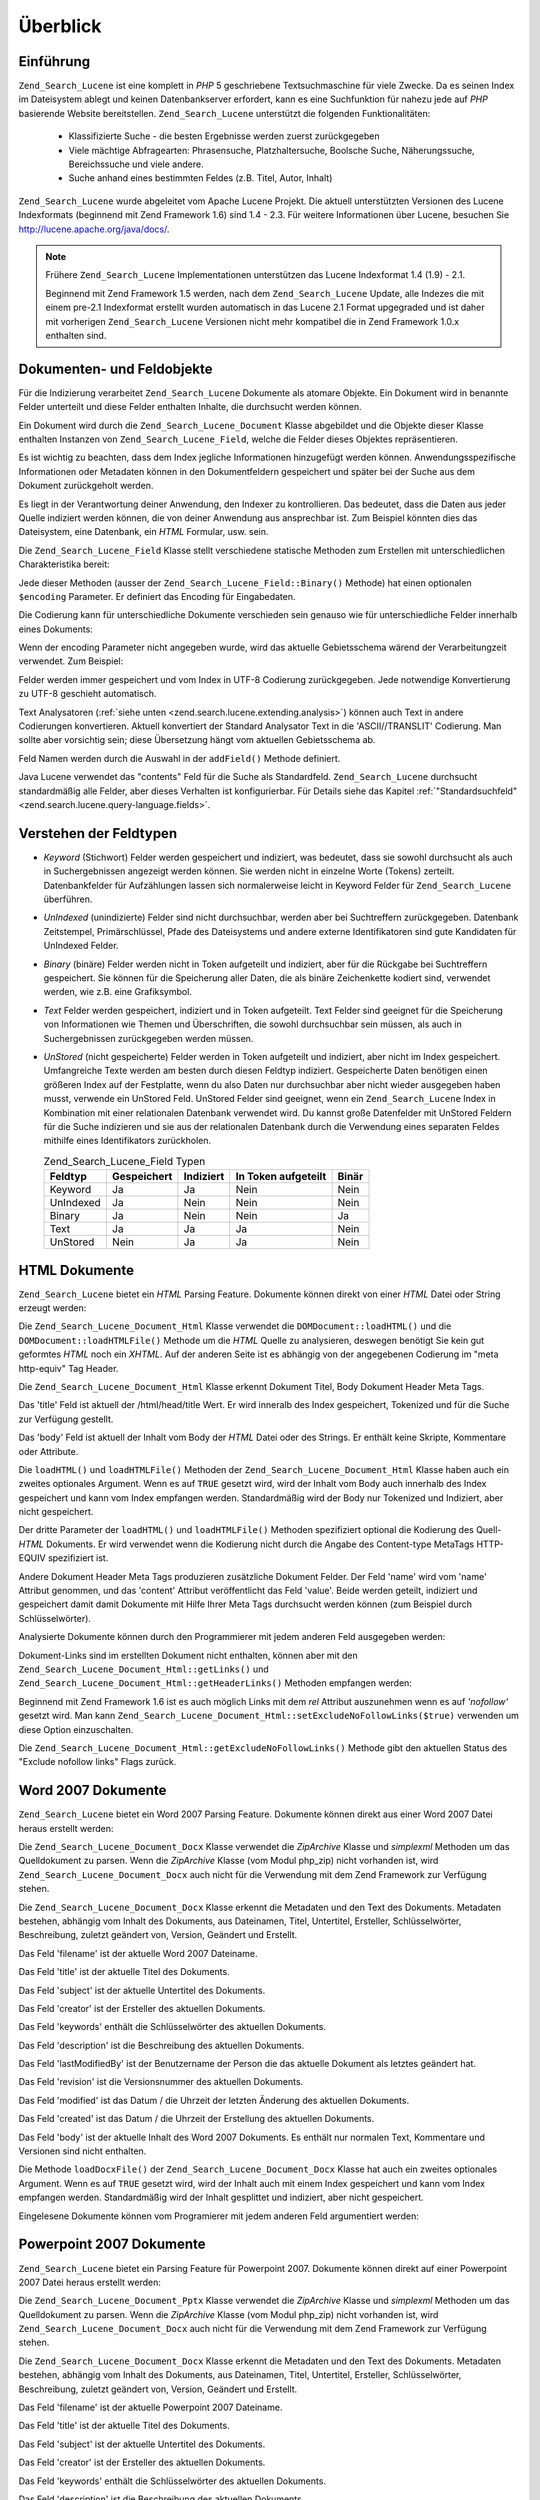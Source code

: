 .. _zend.search.lucene.overview:

Überblick
=========

.. _zend.search.lucene.introduction:

Einführung
----------

``Zend_Search_Lucene`` ist eine komplett in *PHP* 5 geschriebene Textsuchmaschine für viele Zwecke. Da es seinen
Index im Dateisystem ablegt und keinen Datenbankserver erfordert, kann es eine Suchfunktion für nahezu jede auf
*PHP* basierende Website bereitstellen. ``Zend_Search_Lucene`` unterstützt die folgenden Funktionalitäten:



   - Klassifizierte Suche - die besten Ergebnisse werden zuerst zurückgegeben

   - Viele mächtige Abfragearten: Phrasensuche, Platzhaltersuche, Boolsche Suche, Näherungssuche, Bereichssuche
     und viele andere.

   - Suche anhand eines bestimmten Feldes (z.B. Titel, Autor, Inhalt)

``Zend_Search_Lucene`` wurde abgeleitet vom Apache Lucene Projekt. Die aktuell unterstützten Versionen des Lucene
Indexformats (beginnend mit Zend Framework 1.6) sind 1.4 - 2.3. Für weitere Informationen über Lucene, besuchen
Sie `http://lucene.apache.org/java/docs/`_.

.. note::

   Frühere ``Zend_Search_Lucene`` Implementationen unterstützen das Lucene Indexformat 1.4 (1.9) - 2.1.

   Beginnend mit Zend Framework 1.5 werden, nach dem ``Zend_Search_Lucene`` Update, alle Indezes die mit einem
   pre-2.1 Indexformat erstellt wurden automatisch in das Lucene 2.1 Format upgegraded und ist daher mit vorherigen
   ``Zend_Search_Lucene`` Versionen nicht mehr kompatibel die in Zend Framework 1.0.x enthalten sind.

.. _zend.search.lucene.index-creation.documents-and-fields:

Dokumenten- und Feldobjekte
---------------------------

Für die Indizierung verarbeitet ``Zend_Search_Lucene`` Dokumente als atomare Objekte. Ein Dokument wird in
benannte Felder unterteilt und diese Felder enthalten Inhalte, die durchsucht werden können.

Ein Dokument wird durch die ``Zend_Search_Lucene_Document`` Klasse abgebildet und die Objekte dieser Klasse
enthalten Instanzen von ``Zend_Search_Lucene_Field``, welche die Felder dieses Objektes repräsentieren.

Es ist wichtig zu beachten, dass dem Index jegliche Informationen hinzugefügt werden können.
Anwendungsspezifische Informationen oder Metadaten können in den Dokumentfeldern gespeichert und später bei der
Suche aus dem Dokument zurückgeholt werden.

Es liegt in der Verantwortung deiner Anwendung, den Indexer zu kontrollieren. Das bedeutet, dass die Daten aus
jeder Quelle indiziert werden können, die von deiner Anwendung aus ansprechbar ist. Zum Beispiel könnten dies das
Dateisystem, eine Datenbank, ein *HTML* Formular, usw. sein.

Die ``Zend_Search_Lucene_Field`` Klasse stellt verschiedene statische Methoden zum Erstellen mit unterschiedlichen
Charakteristika bereit:

.. code-block:: php
   :linenos:

   $doc = new Zend_Search_Lucene_Document();

   // Feld wird nicht in Token aufgeteilt, aber indiziert und im Index
   // gespeichert. Die gespeichertern Felder können aus dem Index abgerufen werden
   $doc->addField(Zend_Search_Lucene_Field::Keyword('doctype',
                                                    'autogenerated'));

   // Feld wird weder in Token aufgeteilt noch indiziert, aber im Index gespeichert
   $doc->addField(Zend_Search_Lucene_Field::UnIndexed('created',
                                                      time()));

   // Feld mit einer binären Zeichenkette, die weder in Token aufgeteilt
   // noch indiziert, aber im Index gespeichert wird
   $doc->addField(Zend_Search_Lucene_Field::Binary('icon',
                                                   $iconData));

   // Feld wird in Token aufgeteilt und indiziert und im Index gespeichert
   $doc->addField(Zend_Search_Lucene_Field::Text('annotation',
                                                 'Document annotation text'));

   // Feld wird in Token aufgeteilt und indiziert, aber nicht im Index gespeichert
   $doc->addField(Zend_Search_Lucene_Field::UnStored('contents',
                                                     'My document content'));

Jede dieser Methoden (ausser der ``Zend_Search_Lucene_Field::Binary()`` Methode) hat einen optionalen ``$encoding``
Parameter. Er definiert das Encoding für Eingabedaten.

Die Codierung kann für unterschiedliche Dokumente verschieden sein genauso wie für unterschiedliche Felder
innerhalb eines Dokuments:

.. code-block:: php
   :linenos:

   $doc = new Zend_Search_Lucene_Document();
   $doc->addField(Zend_Search_Lucene_Field::Text('title',
                                                 $title,
                                                 'iso-8859-1'));
   $doc->addField(Zend_Search_Lucene_Field::UnStored('contents',
                                                     $contents,
                                                     'utf-8'));

Wenn der encoding Parameter nicht angegeben wurde, wird das aktuelle Gebietsschema wärend der Verarbeitungzeit
verwendet. Zum Beispiel:

.. code-block:: php
   :linenos:

   setlocale(LC_ALL, 'de_DE.iso-8859-1');
   ...
   $doc->addField(Zend_Search_Lucene_Field::UnStored('contents', $contents));

Felder werden immer gespeichert und vom Index in UTF-8 Codierung zurückgegeben. Jede notwendige Konvertierung zu
UTF-8 geschieht automatisch.

Text Analysatoren (:ref:`siehe unten <zend.search.lucene.extending.analysis>`) können auch Text in andere
Codierungen konvertieren. Aktuell konvertiert der Standard Analysator Text in die 'ASCII//TRANSLIT' Codierung. Man
sollte aber vorsichtig sein; diese Übersetzung hängt vom aktuellen Gebietsschema ab.

Feld Namen werden durch die Auswahl in der ``addField()`` Methode definiert.

Java Lucene verwendet das "contents" Feld für die Suche als Standardfeld. ``Zend_Search_Lucene`` durchsucht
standardmäßig alle Felder, aber dieses Verhalten ist konfigurierbar. Für Details siehe das Kapitel
:ref:`"Standardsuchfeld" <zend.search.lucene.query-language.fields>`.

.. _zend.search.lucene.index-creation.understanding-field-types:

Verstehen der Feldtypen
-----------------------

- *Keyword* (Stichwort) Felder werden gespeichert und indiziert, was bedeutet, dass sie sowohl durchsucht als auch
  in Suchergebnissen angezeigt werden können. Sie werden nicht in einzelne Worte (Tokens) zerteilt.
  Datenbankfelder für Aufzählungen lassen sich normalerweise leicht in Keyword Felder für ``Zend_Search_Lucene``
  überführen.

- *UnIndexed* (unindizierte) Felder sind nicht durchsuchbar, werden aber bei Suchtreffern zurückgegeben. Datenbank
  Zeitstempel, Primärschlüssel, Pfade des Dateisystems und andere externe Identifikatoren sind gute Kandidaten
  für UnIndexed Felder.

- *Binary* (binäre) Felder werden nicht in Token aufgeteilt und indiziert, aber für die Rückgabe bei
  Suchtreffern gespeichert. Sie können für die Speicherung aller Daten, die als binäre Zeichenkette kodiert
  sind, verwendet werden, wie z.B. eine Grafiksymbol.

- *Text* Felder werden gespeichert, indiziert und in Token aufgeteilt. Text Felder sind geeignet für die
  Speicherung von Informationen wie Themen und Überschriften, die sowohl durchsuchbar sein müssen, als auch in
  Suchergebnissen zurückgegeben werden müssen.

- *UnStored* (nicht gespeicherte) Felder werden in Token aufgeteilt und indiziert, aber nicht im Index gespeichert.
  Umfangreiche Texte werden am besten durch diesen Feldtyp indiziert. Gespeicherte Daten benötigen einen
  größeren Index auf der Festplatte, wenn du also Daten nur durchsuchbar aber nicht wieder ausgegeben haben
  musst, verwende ein UnStored Feld. UnStored Felder sind geeignet, wenn ein ``Zend_Search_Lucene`` Index in
  Kombination mit einer relationalen Datenbank verwendet wird. Du kannst große Datenfelder mit UnStored Feldern
  für die Suche indizieren und sie aus der relationalen Datenbank durch die Verwendung eines separaten Feldes
  mithilfe eines Identifikators zurückholen.

  .. _zend.search.lucene.index-creation.understanding-field-types.table:

  .. table:: Zend_Search_Lucene_Field Typen

     +---------+-----------+---------+-------------------+-----+
     |Feldtyp  |Gespeichert|Indiziert|In Token aufgeteilt|Binär|
     +=========+===========+=========+===================+=====+
     |Keyword  |Ja         |Ja       |Nein               |Nein |
     +---------+-----------+---------+-------------------+-----+
     |UnIndexed|Ja         |Nein     |Nein               |Nein |
     +---------+-----------+---------+-------------------+-----+
     |Binary   |Ja         |Nein     |Nein               |Ja   |
     +---------+-----------+---------+-------------------+-----+
     |Text     |Ja         |Ja       |Ja                 |Nein |
     +---------+-----------+---------+-------------------+-----+
     |UnStored |Nein       |Ja       |Ja                 |Nein |
     +---------+-----------+---------+-------------------+-----+

.. _zend.search.lucene.index-creation.html-documents:

HTML Dokumente
--------------

``Zend_Search_Lucene`` bietet ein *HTML* Parsing Feature. Dokumente können direkt von einer *HTML* Datei oder
String erzeugt werden:

.. code-block:: php
   :linenos:

   $doc = Zend_Search_Lucene_Document_Html::loadHTMLFile($filename);
   $index->addDocument($doc);
   ...
   $doc = Zend_Search_Lucene_Document_Html::loadHTML($htmlString);
   $index->addDocument($doc);

Die ``Zend_Search_Lucene_Document_Html`` Klasse verwendet die ``DOMDocument::loadHTML()`` und die
``DOMDocument::loadHTMLFile()`` Methode um die *HTML* Quelle zu analysieren, deswegen benötigt Sie kein gut
geformtes *HTML* noch ein *XHTML*. Auf der anderen Seite ist es abhängig von der angegebenen Codierung im "meta
http-equiv" Tag Header.

Die ``Zend_Search_Lucene_Document_Html`` Klasse erkennt Dokument Titel, Body Dokument Header Meta Tags.

Das 'title' Feld ist aktuell der /html/head/title Wert. Er wird inneralb des Index gespeichert, Tokenized und für
die Suche zur Verfügung gestellt.

Das 'body' Feld ist aktuell der Inhalt vom Body der *HTML* Datei oder des Strings. Er enthält keine Skripte,
Kommentare oder Attribute.

Die ``loadHTML()`` und ``loadHTMLFile()`` Methoden der ``Zend_Search_Lucene_Document_Html`` Klasse haben auch ein
zweites optionales Argument. Wenn es auf ``TRUE`` gesetzt wird, wird der Inhalt vom Body auch innerhalb des Index
gespeichert und kann vom Index empfangen werden. Standardmäßig wird der Body nur Tokenized und Indiziert, aber
nicht gespeichert.

Der dritte Parameter der ``loadHTML()`` und ``loadHTMLFile()`` Methoden spezifiziert optional die Kodierung des
Quell-*HTML* Dokuments. Er wird verwendet wenn die Kodierung nicht durch die Angabe des Content-type MetaTags
HTTP-EQUIV spezifiziert ist.

Andere Dokument Header Meta Tags produzieren zusätzliche Dokument Felder. Der Feld 'name' wird vom 'name' Attribut
genommen, und das 'content' Attribut veröffentlicht das Feld 'value'. Beide werden geteilt, indiziert und
gespeichert damit damit Dokumente mit Hilfe Ihrer Meta Tags durchsucht werden können (zum Beispiel durch
Schlüsselwörter).

Analysierte Dokumente können durch den Programmierer mit jedem anderen Feld ausgegeben werden:

.. code-block:: php
   :linenos:

   $doc = Zend_Search_Lucene_Document_Html::loadHTML($htmlString);
   $doc->addField(Zend_Search_Lucene_Field::UnIndexed('created',
                                                      time()));
   $doc->addField(Zend_Search_Lucene_Field::UnIndexed('updated',
                                                      time()));
   $doc->addField(Zend_Search_Lucene_Field::Text('annotation',
                                                 'Document annotation text'));
   $index->addDocument($doc);

Dokument-Links sind im erstellten Dokument nicht enthalten, können aber mit den
``Zend_Search_Lucene_Document_Html::getLinks()`` und ``Zend_Search_Lucene_Document_Html::getHeaderLinks()``
Methoden empfangen werden:

.. code-block:: php
   :linenos:

   $doc = Zend_Search_Lucene_Document_Html::loadHTML($htmlString);
   $linksArray = $doc->getLinks();
   $headerLinksArray = $doc->getHeaderLinks();

Beginnend mit Zend Framework 1.6 ist es auch möglich Links mit dem *rel* Attribut auszunehmen wenn es auf
*'nofollow'* gesetzt wird. Man kann ``Zend_Search_Lucene_Document_Html::setExcludeNoFollowLinks($true)`` verwenden
um diese Option einzuschalten.

Die ``Zend_Search_Lucene_Document_Html::getExcludeNoFollowLinks()`` Methode gibt den aktuellen Status des "Exclude
nofollow links" Flags zurück.

.. _zend.search.lucene.index-creation.docx-documents:

Word 2007 Dokumente
-------------------

``Zend_Search_Lucene`` bietet ein Word 2007 Parsing Feature. Dokumente können direkt aus einer Word 2007 Datei
heraus erstellt werden:

.. code-block:: php
   :linenos:

   $doc = Zend_Search_Lucene_Document_Docx::loadDocxFile($filename);
   $index->addDocument($doc);

Die ``Zend_Search_Lucene_Document_Docx`` Klasse verwendet die *ZipArchive* Klasse und *simplexml* Methoden um das
Quelldokument zu parsen. Wenn die *ZipArchive* Klasse (vom Modul php_zip) nicht vorhanden ist, wird
``Zend_Search_Lucene_Document_Docx`` auch nicht für die Verwendung mit dem Zend Framework zur Verfügung stehen.

Die ``Zend_Search_Lucene_Document_Docx`` Klasse erkennt die Metadaten und den Text des Dokuments. Metadaten
bestehen, abhängig vom Inhalt des Dokuments, aus Dateinamen, Titel, Untertitel, Ersteller, Schlüsselwörter,
Beschreibung, zuletzt geändert von, Version, Geändert und Erstellt.

Das Feld 'filename' ist der aktuelle Word 2007 Dateiname.

Das Feld 'title' ist der aktuelle Titel des Dokuments.

Das Feld 'subject' ist der aktuelle Untertitel des Dokuments.

Das Feld 'creator' ist der Ersteller des aktuellen Dokuments.

Das Feld 'keywords' enthält die Schlüsselwörter des aktuellen Dokuments.

Das Feld 'description' ist die Beschreibung des aktuellen Dokuments.

Das Feld 'lastModifiedBy' ist der Benutzername der Person die das aktuelle Dokument als letztes geändert hat.

Das Feld 'revision' ist die Versionsnummer des aktuellen Dokuments.

Das Feld 'modified' ist das Datum / die Uhrzeit der letzten Änderung des aktuellen Dokuments.

Das Feld 'created' ist das Datum / die Uhrzeit der Erstellung des aktuellen Dokuments.

Das Feld 'body' ist der aktuelle Inhalt des Word 2007 Dokuments. Es enthält nur normalen Text, Kommentare und
Versionen sind nicht enthalten.

Die Methode ``loadDocxFile()`` der ``Zend_Search_Lucene_Document_Docx`` Klasse hat auch ein zweites optionales
Argument. Wenn es auf ``TRUE`` gesetzt wird, wird der Inhalt auch mit einem Index gespeichert und kann vom Index
empfangen werden. Standardmäßig wird der Inhalt gesplittet und indiziert, aber nicht gespeichert.

Eingelesene Dokumente können vom Programierer mit jedem anderen Feld argumentiert werden:

.. code-block:: php
   :linenos:

   $doc = Zend_Search_Lucene_Document_Docx::loadDocxFile($filename);
   $doc->addField(Zend_Search_Lucene_Field::UnIndexed(
       'indexTime',
       time())
   );
   $doc->addField(Zend_Search_Lucene_Field::Text(
       'annotation',
       'Anmerkungstext des Dokuments')
   );
   $index->addDocument($doc);

.. _zend.search.lucene.index-creation.pptx-documents:

Powerpoint 2007 Dokumente
-------------------------

``Zend_Search_Lucene`` bietet ein Parsing Feature für Powerpoint 2007. Dokumente können direkt auf einer
Powerpoint 2007 Datei heraus erstellt werden:

.. code-block:: php
   :linenos:

   $doc = Zend_Search_Lucene_Document_Pptx::loadPptxFile($filename);
   $index->addDocument($doc);

Die ``Zend_Search_Lucene_Document_Pptx`` Klasse verwendet die *ZipArchive* Klasse und *simplexml* Methoden um das
Quelldokument zu parsen. Wenn die *ZipArchive* Klasse (vom Modul php_zip) nicht vorhanden ist, wird
``Zend_Search_Lucene_Document_Docx`` auch nicht für die Verwendung mit dem Zend Framework zur Verfügung stehen.

Die ``Zend_Search_Lucene_Document_Docx`` Klasse erkennt die Metadaten und den Text des Dokuments. Metadaten
bestehen, abhängig vom Inhalt des Dokuments, aus Dateinamen, Titel, Untertitel, Ersteller, Schlüsselwörter,
Beschreibung, zuletzt geändert von, Version, Geändert und Erstellt.

Das Feld 'filename' ist der aktuelle Powerpoint 2007 Dateiname.

Das Feld 'title' ist der aktuelle Titel des Dokuments.

Das Feld 'subject' ist der aktuelle Untertitel des Dokuments.

Das Feld 'creator' ist der Ersteller des aktuellen Dokuments.

Das Feld 'keywords' enthält die Schlüsselwörter des aktuellen Dokuments.

Das Feld 'description' ist die Beschreibung des aktuellen Dokuments.

Das Feld 'lastModifiedBy' ist der Benutzername der Person die das aktuelle Dokument als letztes geändert hat.

Das Feld 'revision' ist die Versionsnummer des aktuellen Dokuments.

Das Feld 'modified' ist das Datum / die Uhrzeit der letzten Änderung des aktuellen Dokuments.

Das Feld 'created' ist das Datum / die Uhrzeit der Erstellung des aktuellen Dokuments.

Das Feld 'body' ist der aktuelle Inhalt aller Slides und Slidenotizen im Powerpoint 2007 Dokument.

Die Methode ``loadPptxFile()`` der ``Zend_Search_Lucene_Document_Pptx`` Klasse hat auch ein zweites optionales
Argument. Wenn es auf ``TRUE`` gesetzt wird, wird der Inhalt auch mit einem Index gespeichert und kann vom Index
empfangen werden. Standardmäßig wird der Inhalt gesplittet und indiziert, aber nicht gespeichert.

Eingelesene Dokumente können vom Programierer mit jedem anderen Feld argumentiert werden:

.. code-block:: php
   :linenos:

   $doc = Zend_Search_Lucene_Document_Pptx::loadPptxFile($filename);
   $doc->addField(Zend_Search_Lucene_Field::UnIndexed(
       'indexTime',
       time()));
   $doc->addField(Zend_Search_Lucene_Field::Text(
       'annotation',
       'Anmerkungstext des Dokuments'));
   $index->addDocument($doc);

.. _zend.search.lucene.index-creation.xlsx-documents:

Excel 2007 Dokumente
--------------------

``Zend_Search_Lucene`` bietet ein Parsing Feature für Excel 2007. Dokumente können direkt von einer Excel 2007
Datei erstellt werden:

.. code-block:: php
   :linenos:

   $doc = Zend_Search_Lucene_Document_Xlsx::loadXlsxFile($filename);
   $index->addDocument($doc);

Die ``Zend_Search_Lucene_Document_Xlsx`` Klasse verwendet die *ZipArchive* Klasse und *simplexml* Methoden um das
Quelldokument zu parsen. Wenn die *ZipArchive* Klasse (vom Modul php_zip) nicht vorhanden ist, wird
``Zend_Search_Lucene_Document_Xlsx`` auch nicht für die Verwendung mit dem Zend Framework zur Verfügung stehen.

Die ``Zend_Search_Lucene_Document_Xlsx`` Klasse erkennt die Metadaten und den Text des Dokuments. Metadaten
bestehen, abhängig vom Inhalt des Dokuments, aus Dateinamen, Titel, Untertitel, Ersteller, Schlüsselwörter,
Beschreibung, zuletzt geändert von, Version, Geändert und Erstellt.

Das Feld 'filename' ist der aktuelle Excel 2007 Dateiname.

Das Feld 'title' ist der aktuelle Titel des Dokuments.

Das Feld 'subject' ist der aktuelle Untertitel des Dokuments.

Das Feld 'creator' ist der Ersteller des aktuellen Dokuments.

Das Feld 'keywords' enthält die Schlüsselwörter des aktuellen Dokuments.

Das Feld 'description' ist die Beschreibung des aktuellen Dokuments.

Das Feld 'lastModifiedBy' ist der Benutzername der Person die das aktuelle Dokument als letztes geändert hat.

Das Feld 'revision' ist die Versionsnummer des aktuellen Dokuments.

Das Feld 'modified' ist das Datum / die Uhrzeit der letzten Änderung des aktuellen Dokuments.

Das Feld 'created' ist das Datum / die Uhrzeit der Erstellung des aktuellen Dokuments.

Das Feld 'body' ist der aktuelle Inhalt aller Arbeitsblätter im Excel 2007 Dokument.

Die Methode ``loadXlsxFile()`` der ``Zend_Search_Lucene_Document_Xlsx`` Klasse hat auch ein zweites optionales
Argument. Wenn es auf ``TRUE`` gesetzt wird, wird der Inhalt auch mit einem Index gespeichert und kann vom Index
empfangen werden. Standardmäßig wird der Inhalt gesplittet und indiziert, aber nicht gespeichert.

Eingelesene Dokumente können vom Programierer mit jedem anderen Feld argumentiert werden:

.. code-block:: php
   :linenos:

   $doc = Zend_Search_Lucene_Document_Xlsx::loadXlsxFile($filename);
   $doc->addField(Zend_Search_Lucene_Field::UnIndexed(
       'indexTime',
       time()));
   $doc->addField(Zend_Search_Lucene_Field::Text(
       'annotation',
       'Anmerkungstext des Dokuments'));
   $index->addDocument($doc);



.. _`http://lucene.apache.org/java/docs/`: http://lucene.apache.org/java/docs/
